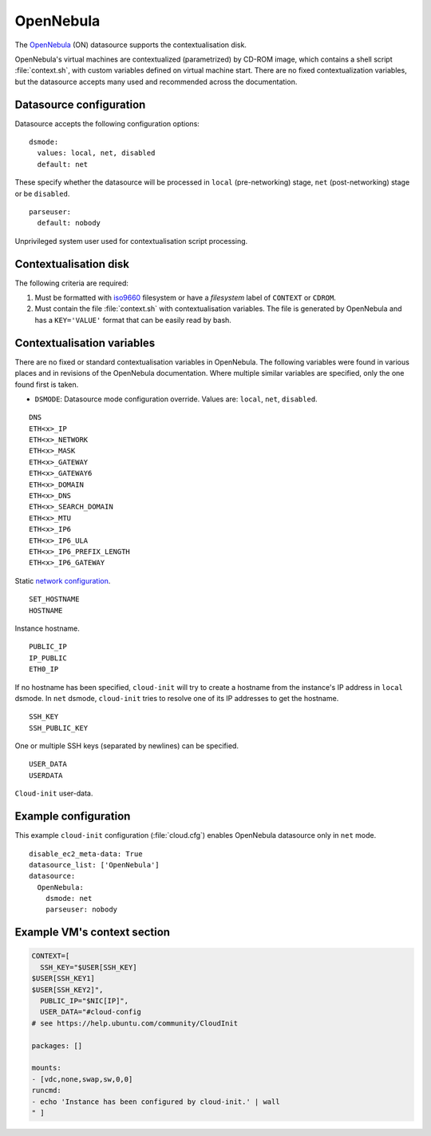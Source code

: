 .. _datasource_opennebula:

OpenNebula
**********

The `OpenNebula`_ (ON) datasource supports the contextualisation disk.

.. THESE LINKS ARE BROKEN
..  See `contextualization overview`_, `contextualizing VMs`_ and
..  `network configuration`_ in the public documentation for
.. more information.

OpenNebula's virtual machines are contextualized (parametrized) by
CD-ROM image, which contains a shell script :file:`context.sh`, with
custom variables defined on virtual machine start. There are no
fixed contextualization variables, but the datasource accepts
many used and recommended across the documentation.

Datasource configuration
========================

Datasource accepts the following configuration options: ::

    dsmode:
      values: local, net, disabled
      default: net

These specify whether the datasource will be processed in ``local``
(pre-networking) stage, ``net`` (post-networking) stage or be ``disabled``.

::

    parseuser:
      default: nobody

Unprivileged system user used for contextualisation script processing.

Contextualisation disk
======================

The following criteria are required:

1. Must be formatted with `iso9660`_ filesystem
   or have a *filesystem* label of ``CONTEXT`` or ``CDROM``.
2. Must contain the file :file:`context.sh` with contextualisation variables.
   The file is generated by OpenNebula and has a ``KEY='VALUE'`` format that
   can be easily read by bash.

Contextualisation variables
===========================

There are no fixed or standard contextualisation variables in OpenNebula.
The following variables were found in various places and in revisions of
the OpenNebula documentation. Where multiple similar variables are
specified, only the one found first is taken.

* ``DSMODE``: Datasource mode configuration override. Values are: ``local``,
  ``net``, ``disabled``.

::

    DNS
    ETH<x>_IP
    ETH<x>_NETWORK
    ETH<x>_MASK
    ETH<x>_GATEWAY
    ETH<x>_GATEWAY6
    ETH<x>_DOMAIN
    ETH<x>_DNS
    ETH<x>_SEARCH_DOMAIN
    ETH<x>_MTU
    ETH<x>_IP6
    ETH<x>_IP6_ULA
    ETH<x>_IP6_PREFIX_LENGTH
    ETH<x>_IP6_GATEWAY

Static `network configuration`_.

::

    SET_HOSTNAME
    HOSTNAME

Instance hostname.

::

    PUBLIC_IP
    IP_PUBLIC
    ETH0_IP

If no hostname has been specified, ``cloud-init`` will try to create a
hostname from the instance's IP address in ``local`` dsmode. In ``net``
dsmode, ``cloud-init`` tries to resolve one of its IP addresses to get
the hostname.

::

    SSH_KEY
    SSH_PUBLIC_KEY

One or multiple SSH keys (separated by newlines) can be specified.

::

    USER_DATA
    USERDATA

``Cloud-init`` user-data.

Example configuration
=====================

This example ``cloud-init`` configuration (:file:`cloud.cfg`) enables
OpenNebula datasource only in ``net`` mode.

::

    disable_ec2_meta-data: True
    datasource_list: ['OpenNebula']
    datasource:
      OpenNebula:
        dsmode: net
        parseuser: nobody

Example VM's context section
============================

.. code-block:: sh

    CONTEXT=[
      SSH_KEY="$USER[SSH_KEY]
    $USER[SSH_KEY1]
    $USER[SSH_KEY2]",
      PUBLIC_IP="$NIC[IP]",
      USER_DATA="#cloud-config
    # see https://help.ubuntu.com/community/CloudInit

    packages: []

    mounts:
    - [vdc,none,swap,sw,0,0]
    runcmd:
    - echo 'Instance has been configured by cloud-init.' | wall
    " ]

.. _OpenNebula: http://opennebula.org/
.. _contextualization overview: http://opennebula.org/documentation:documentation:context_overview
.. _contextualizing VMs: http://opennebula.org/documentation:documentation:cong
.. _network configuration: http://opennebula.org/documentation:documentation:cong#network_configuration
.. _iso9660: https://en.wikipedia.org/wiki/ISO_9660

